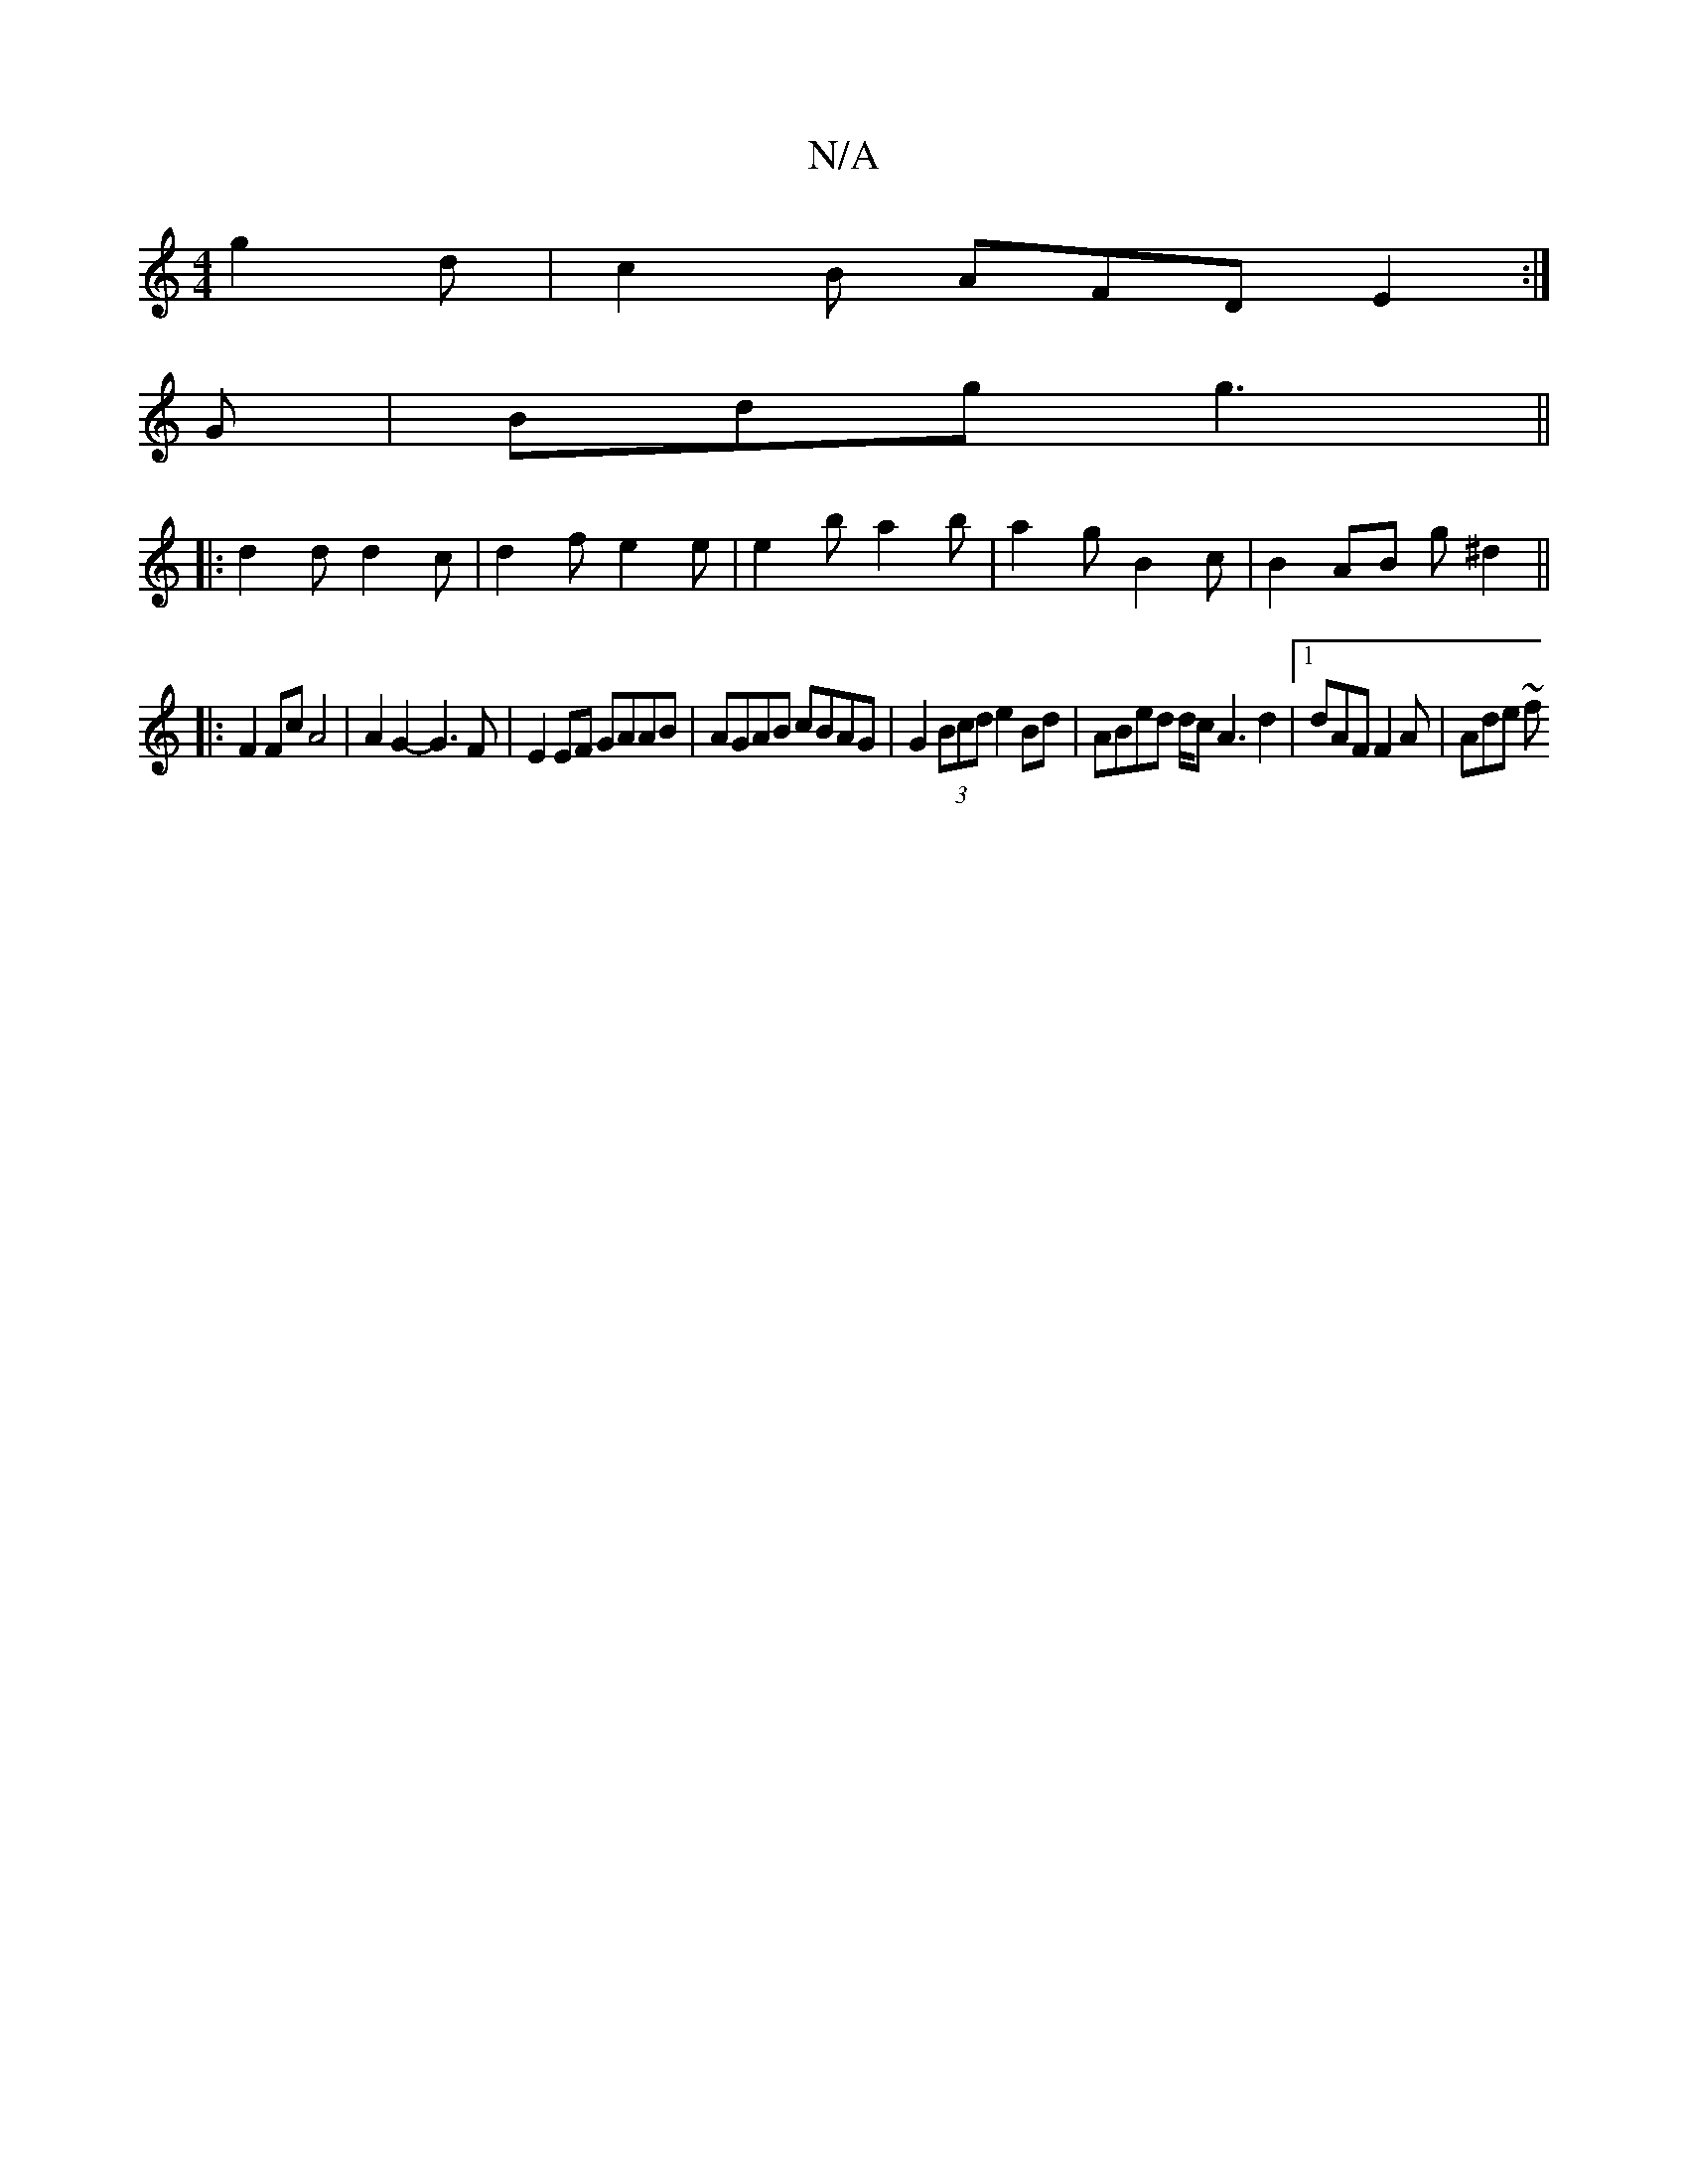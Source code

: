 X:1
T:N/A
M:4/4
R:N/A
K:Cmajor
 g2d| c2B AFD E2 :|
G|Bdg g3||
|: d2 d d2 c | d2 f e2 e | e2 b a2b | a2g B2 c | B2 AB (3g^d2 ||
|: F2 Fc A4 | A2 G2- G3 F | E2 EF GAAB | AGAB cBAG |G2 (3Bcd e2 Bd | ABed d/c’/ A3 d2|[1 dAF F2A| Ade ~f